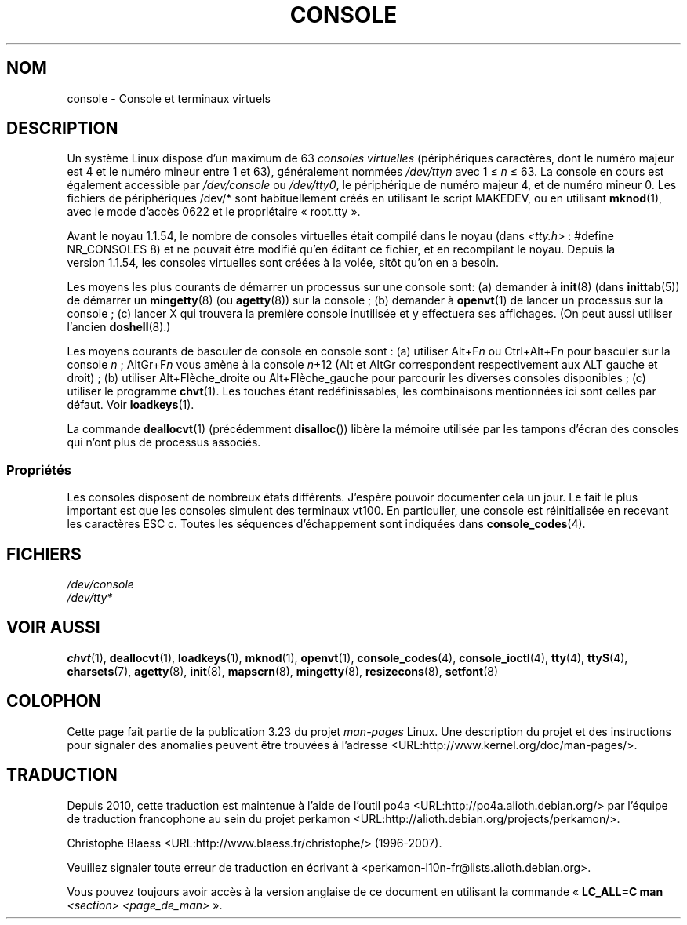 .\" Copyright (c) 1994 Andries Brouwer (aeb@cwi.nl), Mon Oct 31 21:03:19 MET 1994
.\"
.\" This is free documentation; you can redistribute it and/or
.\" modify it under the terms of the GNU General Public License as
.\" published by the Free Software Foundation; either version 2 of
.\" the License, or (at your option) any later version.
.\"
.\" Modified, Sun Feb 26 14:58:45 1995, faith@cs.unc.edu
.\" "
.\"*******************************************************************
.\"
.\" This file was generated with po4a. Translate the source file.
.\"
.\"*******************************************************************
.TH CONSOLE 4 "31 octobre 1994" Linux "Manuel du programmeur Linux"
.SH NOM
console \- Console et terminaux virtuels
.SH DESCRIPTION
Un système Linux dispose d'un maximum de 63 \fIconsoles virtuelles\fP
(périphériques caractères, dont le numéro majeur est 4 et le numéro mineur
entre 1 et 63), généralement nommées \fI/dev/tty\fP\fIn\fP avec 1 \(<= \fIn\fP
\(<= 63. La console en cours est également accessible par
\fI/dev/console\fP ou \fI/dev/tty0\fP, le périphérique de numéro majeur 4, et de
numéro mineur 0. Les fichiers de périphériques /dev/* sont habituellement
créés en utilisant le script MAKEDEV, ou en utilisant \fBmknod\fP(1), avec le
mode d'accès 0622 et le propriétaire «\ root.tty\ ».
.LP
Avant le noyau\ 1.1.54, le nombre de consoles virtuelles était compilé dans
le noyau (dans \fI<tty.h>\fP\ : #define NR_CONSOLES 8) et ne pouvait
être modifié qu'en éditant ce fichier, et en recompilant le noyau. Depuis la
version\ 1.1.54, les consoles virtuelles sont créées à la volée, sitôt qu'on
en a besoin.
.LP
Les moyens les plus courants de démarrer un processus sur une console sont\
: (a) demander à \fBinit\fP(8)  (dans \fBinittab\fP(5))  de démarrer un
\fBmingetty\fP(8)  (ou \fBagetty\fP(8))  sur la console\ ; (b) demander à
\fBopenvt\fP(1)  de lancer un processus sur la console\ ; (c) lancer X qui
trouvera la première console inutilisée et y effectuera ses affichages.  (On
peut aussi utiliser l'ancien \fBdoshell\fP(8).)
.LP
Les moyens courants de basculer de console en console sont\ : (a) utiliser
Alt+F\fIn\fP ou Ctrl+Alt+F\fIn\fP pour basculer sur la console \fIn\fP\ ; AltGr+F\fIn\fP
vous amène à la console \fIn\fP+12 (Alt et AltGr correspondent respectivement
aux ALT gauche et droit)\ ; (b) utiliser Alt+Flèche_droite ou
Alt+Flèche_gauche pour parcourir les diverses consoles disponibles\ ; (c)
utiliser le programme \fBchvt\fP(1).  Les touches étant redéfinissables, les
combinaisons mentionnées ici sont celles par défaut. Voir \fBloadkeys\fP(1).
.LP
La commande \fBdeallocvt\fP(1)  (précédemment \fBdisalloc\fP())  libère la mémoire
utilisée par les tampons d'écran des consoles qui n'ont plus de processus
associés.
.SS Propriétés
Les consoles disposent de nombreux états différents. J'espère pouvoir
documenter cela un jour. Le fait le plus important est que les consoles
simulent des terminaux vt100. En particulier, une console est réinitialisée
en recevant les caractères ESC c. Toutes les séquences d'échappement sont
indiquées dans \fBconsole_codes\fP(4).
.SH FICHIERS
\fI/dev/console\fP
.br
\fI/dev/tty*\fP
.SH "VOIR AUSSI"
\fBchvt\fP(1), \fBdeallocvt\fP(1), \fBloadkeys\fP(1), \fBmknod\fP(1), \fBopenvt\fP(1),
\fBconsole_codes\fP(4), \fBconsole_ioctl\fP(4), \fBtty\fP(4), \fBttyS\fP(4),
\fBcharsets\fP(7), \fBagetty\fP(8), \fBinit\fP(8), \fBmapscrn\fP(8), \fBmingetty\fP(8),
\fBresizecons\fP(8), \fBsetfont\fP(8)
.SH COLOPHON
Cette page fait partie de la publication 3.23 du projet \fIman\-pages\fP
Linux. Une description du projet et des instructions pour signaler des
anomalies peuvent être trouvées à l'adresse
<URL:http://www.kernel.org/doc/man\-pages/>.
.SH TRADUCTION
Depuis 2010, cette traduction est maintenue à l'aide de l'outil
po4a <URL:http://po4a.alioth.debian.org/> par l'équipe de
traduction francophone au sein du projet perkamon
<URL:http://alioth.debian.org/projects/perkamon/>.
.PP
Christophe Blaess <URL:http://www.blaess.fr/christophe/> (1996-2007).
.PP
Veuillez signaler toute erreur de traduction en écrivant à
<perkamon\-l10n\-fr@lists.alioth.debian.org>.
.PP
Vous pouvez toujours avoir accès à la version anglaise de ce document en
utilisant la commande
«\ \fBLC_ALL=C\ man\fR \fI<section>\fR\ \fI<page_de_man>\fR\ ».
